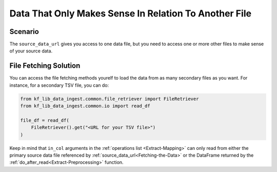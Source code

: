 ======================================================
Data That Only Makes Sense In Relation To Another File
======================================================

Scenario
========

The ``source_data_url`` gives you access to one data file, but you need to
access one or more other files to make sense of your source data.

File Fetching Solution
======================

You can access the file fetching methods yourelf to load the data from as many
secondary files as you want. For instance, for a secondary TSV file, you can
do:

.. code-block:: Python

    from kf_lib_data_ingest.common.file_retriever import FileRetriever
    from kf_lib_data_ingest.common.io import read_df

    file_df = read_df(
        FileRetriever().get("<URL for your TSV file>")
    )

Keep in mind that ``in_col`` arguments in the :ref:`operations list
<Extract-Mapping>` can only read from either the primary source data file
referenced by :ref:`source_data_url<Fetching-the-Data>` or the DataFrame
returned by the :ref:`do_after_read<Extract-Preprocessing>` function.
